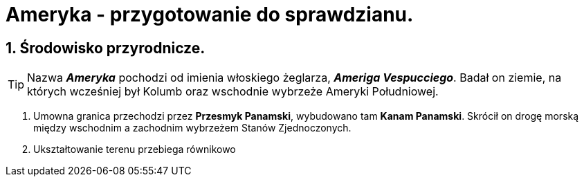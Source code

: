 = Ameryka - przygotowanie do sprawdzianu.

:toc:
:toc-title: Spis treści
:sectnums:
:icons: font
:imagesdir: obrazki
ifdef::env-github[]
:tip-caption: :bulb:
:note-caption: :information_source:
:important-caption: :heavy_exclamation_mark:
:caution-caption: :fire:
:warning-caption: :warning:
endif::[]

== Środowisko przyrodnicze.

TIP: Nazwa *_Ameryka_* pochodzi od imienia włoskiego żeglarza, *_Ameriga Vespucciego_*. Badał on ziemie, na których wcześniej był Kolumb oraz wschodnie wybrzeże Ameryki Południowej.

. Umowna granica przechodzi przez *Przesmyk Panamski*, wybudowano tam *Kanam Panamski*. Skrócił on drogę morską między wschodnim a zachodnim wybrzeżem Stanów Zjednoczonych.
. Ukształtowanie terenu przebiega równikowo
